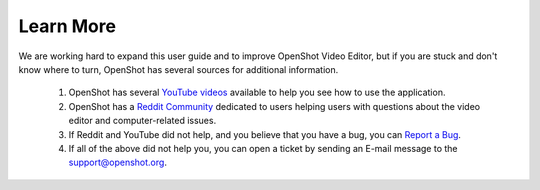 .. Copyright (c) 2008-2020 OpenShot Studios, LLC
 (http://www.openshotstudios.com). This file is part of
 OpenShot Video Editor (http://www.openshot.org), an open-source project
 dedicated to delivering high quality video editing and animation solutions
 to the world.

.. OpenShot Video Editor is free software: you can redistribute it and/or modify
 it under the terms of the GNU General Public License as published by
 the Free Software Foundation, either version 3 of the License, or
 (at your option) any later version.

.. OpenShot Video Editor is distributed in the hope that it will be useful,
 but WITHOUT ANY WARRANTY; without even the implied warranty of
 MERCHANTABILITY or FITNESS FOR A PARTICULAR PURPOSE.  See the
 GNU General Public License for more details.

.. You should have received a copy of the GNU General Public License
 along with OpenShot Library.  If not, see <http://www.gnu.org/licenses/>.

.. _learn_more_ref:

Learn More
==========
We are working hard to expand this user guide and to improve OpenShot Video Editor, but if you are
stuck and don't know where to turn, OpenShot has several sources for additional information.

 #. OpenShot has several `YouTube videos <https://www.youtube.com/playlist?list=PLymupH2aoNQNezYzv2lhSwvoyZgLp1Q0T>`_ available to help you see how to use the application.
 #. OpenShot has a `Reddit Community <https://openshot.org/forum>`_ dedicated to users helping users with questions about the video editor and computer-related issues.
 #. If Reddit and YouTube did not help, and you believe that you have a bug, you can `Report a Bug <https://www.openshot.org/issues/new/>`_.
 #. If all of the above did not help you, you can open a ticket by sending an E-mail message to the support@openshot.org.
